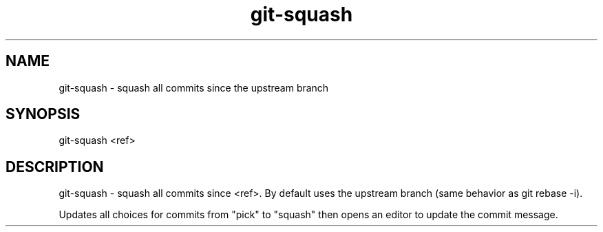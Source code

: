 .TH "git-squash" 1 "March 2018" "git-squash 0.1.0" "git-squash - squash all commits since the upstream branch"

.SH NAME
git-squash - squash all commits since the upstream branch

.SH SYNOPSIS
git-squash <ref>

.SH DESCRIPTION
git\-squash \- squash all commits since <ref>. By default uses the upstream
branch (same behavior as git rebase -i).

Updates all choices for commits from "pick" to "squash" then opens an editor to
update the commit message.

